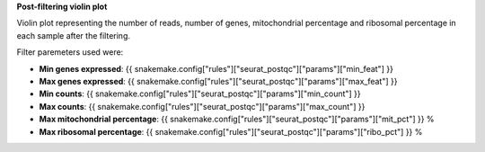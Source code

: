 **Post-filtering violin plot**

Violin plot representing the number of reads, number of genes, mitochondrial percentage and ribosomal percentage in each sample after the filtering.

Filter paremeters used were:

- **Min genes expressed**: {{ snakemake.config["rules"]["seurat_postqc"]["params"]["min_feat"] }}
- **Max genes expressed**: {{ snakemake.config["rules"]["seurat_postqc"]["params"]["max_feat"] }}
- **Min counts**: {{ snakemake.config["rules"]["seurat_postqc"]["params"]["min_count"] }}
- **Max counts**: {{ snakemake.config["rules"]["seurat_postqc"]["params"]["max_count"] }}
- **Max mitochondrial percentage**: {{ snakemake.config["rules"]["seurat_postqc"]["params"]["mit_pct"] }} %
- **Max ribosomal percentage**: {{ snakemake.config["rules"]["seurat_postqc"]["params"]["ribo_pct"] }} %
